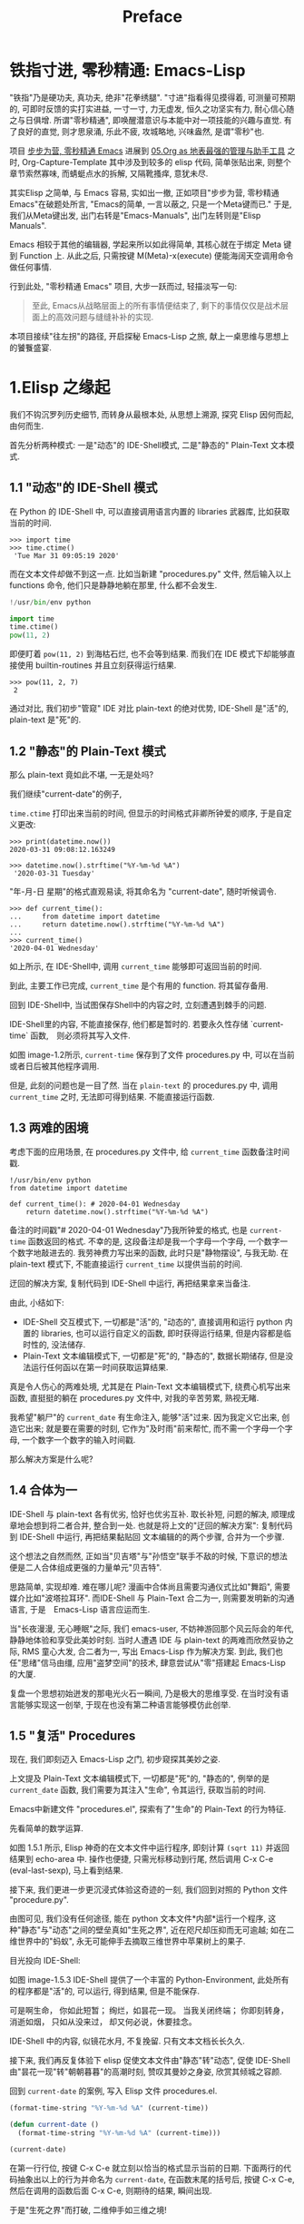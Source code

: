 #+TITLE: Preface
* 铁指寸进, 零秒精通: Emacs-Lisp

"铁指"乃是硬功夫, 真功夫, 绝非"花拳绣腿".
"寸进"指看得见摸得着, 可测量可预期的, 可即时反馈的实打实进益, 一寸一寸, 力无虚发, 恒久之功坚实有力, 耐心信心随之与日俱增.
所谓"零秒精通", 即唤醒潜意识与本能中对一项技能的兴趣与直觉. 有了良好的直觉, 则才思泉涌, 乐此不疲, 攻城略地, 兴味盎然, 是谓"零秒"也.

项目 [[https://github.com/AbstProcDo/Master-Emacs-From-Scrach-with-Solid-Procedures][步步为营, 零秒精通 Emacs]] 进展到  [[https://emacs-china.org/t/05-org-as/12092][05.Org as 地表最强的管理与助手工具]] 之时, Org-Capture-Template 其中涉及到较多的 elisp 代码, 简单张贴出来, 则整个章节索然寡味, 而蜻蜓点水的拆解, 又隔靴搔痒, 意犹未尽.

其实Elisp 之简单, 与 Emacs 容易, 实如出一撤,
正如项目"步步为营, 零秒精通 Emacs"在破题处所言,
"Emacs的简单, 一言以蔽之, 只是一个Meta键而已."
于是, 我们从Meta键出发, 出门右转是"Emacs-Manuals", 出门左转则是"Elisp Manuals".


Emacs 相较于其他的编辑器, 学起来所以如此得简单, 其核心就在于绑定 Meta 键到 Function 上. 从此之后, 只需按键 M(Meta)-x(execute) 便能海阔天空调用命令做任何事情.

行到此处, "零秒精通 Emacs" 项目, 大步一跃而过, 轻描淡写一句:

#+BEGIN_QUOTE
至此, Emacs从战略层面上的所有事情便结束了, 剩下的事情仅仅是战术层面上的高效问题与缝缝补补的实现.
#+END_QUOTE

本项目接续"往左拐"的路径, 开启探秘 Emacs-Lisp 之旅, 献上一桌思维与思想上的饕餮盛宴.

* 1.Elisp 之缘起

我们不钩沉罗列历史细节, 而转身从最根本处, 从思想上溯源, 探究 Elisp 因何而起, 由何而生.

首先分析两种模式: 一是"动态"的 IDE-Shell模式, 二是"静态的" Plain-Text 文本模式.

** 1.1 "动态"的 IDE-Shell 模式

在 Python 的 IDE-Shell 中, 可以直接调用语言内置的 libraries 武器库,
比如获取当前的时间.

#+BEGIN_EXAMPLE
>>> import time
>>> time.ctime()
 'Tue Mar 31 09:05:19 2020'
#+END_EXAMPLE

而在文本文件却做不到这一点. 比如当新建 "procedures.py" 文件, 然后输入以上 functions 命令,
他们只是静静地躺在那里, 什么都不会发生.

#+name: procedures.py
#+BEGIN_SRC python
!/usr/bin/env python

import time
time.ctime()
pow(11, 2)
#+END_SRC

即便盯着 =pow(11, 2)= 到海枯石烂, 也不会等到结果. 而我们在 IDE 模式下却能够直接使用 builtin-routines 并且立刻获得运行结果.
#+name: procedures.py
#+BEGIN_EXAMPLE
>>> pow(11, 2, 7)
 2
#+END_EXAMPLE

通过对比, 我们初步"管窥" IDE 对比 plain-text 的绝对优势, IDE-Shell 是"活"的, plain-text 是"死"的.

** 1.2 "静态"的 Plain-Text 模式
那么 plain-text 竟如此不堪, 一无是处吗?

我们继续"current-date"的例子,

=time.ctime= 打印出来当前的时间, 但显示的时间格式非卿所钟爱的顺序, 于是自定义更改:

#+BEGIN_EXAMPLE
>>> print(datetime.now())
2020-03-31 09:08:12.163249

>>> datetime.now().strftime("%Y-%m-%d %A")
 '2020-03-31 Tuesday'
#+END_EXAMPLE

"年-月-日 星期"的格式直观易读, 将其命名为 "current-date", 随时听候调令.

#+BEGIN_EXAMPLE
>>> def current_time():
...     from datetime import datetime
...     return datetime.now().strftime("%Y-%m-%d %A")
...
>>> current_time()
'2020-04-01 Wednesday'
#+END_EXAMPLE

如上所示, 在 IDE-Shell中, 调用 =current_time= 能够即可返回当前的时间.

到此, 主要工作已完成,  =current_time= 是个有用的 function. 将其留存备用.

回到 IDE-Shell中, 当试图保存Shell中的内容之时, 立刻遭遇到棘手的问题.
#+name: image-1.1
[[file:./images/save-current-time.png]]

IDE-Shell里的内容, 不能直接保存, 他们都是暂时的. 若要永久性存储 `current-time` 函数,　则必须将其写入文件.

#+name: image-1.2
[[file:./images/procedures-current-time.png]]

如图 image-1.2所示, =current-time= 保存到了文件 procedures.py 中, 可以在当前或者日后被其他程序调用.

但是, 此刻的问题也是一目了然. 当在 =plain-text= 的 procedures.py 中, 调用 =current_time= 之时, 无法即可得到结果. 不能直接运行函数.

** 1.3 两难的困境
考虑下面的应用场景, 在 procedures.py 文件中, 给 =current_time= 函数备注时间戳.
#+name: procedures.py
#+begin_src ipython :session elisp :results output
!/usr/bin/env python
from datetime import datetime

def current_time(): # 2020-04-01 Wednesday
    return datetime.now().strftime("%Y-%m-%d %A")
#+end_src

备注的时间戳"# 2020-04-01 Wednesday"乃我所钟爱的格式, 也是 =current-time= 函数返回的格式. 不幸的是, 这段备注却是我一个字母一个字母, 一个数字一个数字地敲进去的. 我劳神费力写出来的函数, 此时只是"静物摆设", 与我无助. 在 plain-text 模式下, 不能直接运行 =current_time= 以提供当前的时间.

迂回的解决方案, 复制代码到 IDE-Shell 中运行, 再把结果拿来当备注.
[[file:./images/save-current-time.png]]

由此, 小结如下:
+ IDE-Shell 交互模式下, 一切都是"活"的, "动态的", 直接调用和运行 python 内置的 libraries, 也可以运行自定义的函数, 即时获得运行结果, 但是内容都是临时性的, 没法储存.
+ Plain-Text 文本编辑模式下, 一切都是"死"的, "静态的", 数据长期储存, 但是没法运行任何函以在第一时间获取运算结果.

真是令人伤心的两难处境, 尤其是在 Plain-Text 文本编辑模式下, 绕费心机写出来函数, 直挺挺的躺在 procedures.py 文件中, 对我的辛苦劳累, 熟视无睹.

我希望"躺尸"的 =current_date= 有生命注入, 能够"活"过来. 因为我定义它出来, 创造它出来; 就是要在需要的时刻, 它作为"及时雨"前来帮忙, 而不需一个字母一个字母, 一个数字一个数字的输入时间戳.

那么解决方案是什么呢?

** 1.4 合体为一

IDE-Shell 与 plain-text 各有优劣, 恰好也优劣互补. 取长补短, 问题的解决, 顺理成章地会想到将二者合并, 整合到一处.
也就是将上文的"迂回的解决方案": 复制代码到 IDE-Shell 中运行, 再把结果黏贴回 文本编辑的的两个步骤, 合并为一个步骤.

这个想法之自然而然,
正如当"贝吉塔"与"孙悟空"联手不敌的时候, 下意识的想法便是二人合体组成更强的力量单元"贝吉特".
#+ATTR_HTML: :width 300px
[[file:./images/龙珠:孙贝合体-黑.jpg]]

思路简单, 实现却难. 难在哪儿呢?
漫画中合体尚且需要沟通仪式比如"舞蹈", 需要媒介比如"波塔拉耳环". 而IDE-Shell 与 Plain-Text 合二为一, 则需要发明新的沟通语言, 于是　Emacs-Lisp 语言应运而生.
#+ATTR_HTML: :width 300px
[[file:./images/龙珠-贝吉特.jpeg]]

当"长夜漫漫, 无心睡眠"之际, 我们 emacs-user, 不妨神游回那个风云际会的年代, 静静地体验和享受此美妙时刻. 当时人遭遇 IDE 与 plain-text 的两难而欣然妥协之际, RMS 童心大发, 合二者为一, 写出 Emacs-Lisp 作为解决方案. 到此, 我们也任"思绪"信马由缰, 应用"盗梦空间"的技术, 肆意尝试从"零"搭建起 Emacs-Lisp 的大厦.

复盘一个思想初始迸发的那电光火石一瞬间, 乃是极大的思维享受.
在当时没有语言能够实现这一创举, 于现在也没有第二种语言能够模仿此创举.

** 1.5 "复活" Procedures

现在, 我们即刻迈入 Emacs-Lisp 之门, 初步窥探其美妙之姿.

上文提及 Plain-Text 文本编辑模式下, 一切都是"死"的, "静态的", 例举的是 =current_date= 函数, 我们需要为其注入"生命", 令其运行, 获取当前的时间.

Emacs中新建文件 "procedures.el", 探索有了"生命"的 Plain-Text 的行为特征.

先看简单的数学运算.
#+ATTR_HTML: :width 500px
#+name: image-1.5.1
[[file:./images/arithmatic-oprations-cases.png]]

如图 1.5.1 所示, Elisp 神奇的在文本文件中运行程序, 即刻计算 =(sqrt 11)= 并返回结果到 echo-area 中. 操作也便捷, 只需光标移动到行尾, 然后调用 C-x C-e (eval-last-sexp), 马上看到结果.

接下来, 我们更进一步更沉浸式体验这奇迹的一刻, 我们回到对照的 Python 文件 "procedure.py".
#+ATTR_HTML: :width 500px
#+name: image-1.5.2
[[file:./images/elisp之始-sqrt-in-py-1.5.2.png]]

由图可见, 我们没有任何途径, 能在 python 文本文件*内部*运行一个程序, 这种"静态"与"动态"之间的壁垒真如"生死之界", 近在咫尺却压抑而无可逾越; 如在二维世界中的"蚂蚁", 永无可能伸手去摘取三维世界中苹果树上的果子.

目光投向 IDE-Shell:
#+ATTR_HTML: :width 500px
#+name: image-1.5.3
[[file:./images/elisp之始-sqrt-in-py-1.5.3.png.png]]

如图 image-1.5.3 IDE-Shell 提供了一个丰富的 Python-Environment, 此处所有的程序都是"活"的, 可以运行, 得到结果, 但是不能保存.

可是啊生命，
你如此短暂；
绚烂，如昙花一现。
当我关闭终端；
你即刻转身，消逝如烟，
只如从没来过，
却又何必说，休要挂念。

IDE-Shell 中的内容, 似镜花水月, 不复挽留. 只有文本文档长长久久.

接下来, 我们再反复体验下 elisp 促使文本文件由"静态"转"动态", 促使 IDE-Shell由"昙花一现"转"朝朝暮暮"的高潮时刻, 赞叹其曼妙之身姿, 欣赏其倾城之容颜.
# 对微妙的技术时刻有生理反应.
回到 =current-date= 的案例, 写入 Elisp 文件 procedures.el.
#+begin_src emacs-lisp :tangle yes
(format-time-string "%Y-%m-%d %A" (current-time))

(defun current-date ()
  (format-time-string "%Y-%m-%d %A" (current-time)))

(current-date)
#+end_src

在第一行行位, 按键 C-x C-e 就立刻以恰当的格式显示当前的日期. 下面两行的代码抽象出以上的行为并命名为 =current-date=, 在函数末尾的括号后, 按键 C-x C-e, 然后在调用的函数后面 C-x C-e, 则期待的结果, 瞬间出现.

于是"生死之界"而打破, 二维伸手如三维之境!

(哈利路亚, (小声....

#+BEGIN_QUOTE
耶稣高声喊道∶“拉撒路 Lazarus，出来吧 Come out。”  ;;(come-out 'Lazarus) 死人果然出来了，手脚上都裹着布，脸上还包着一块布。
-- 约翰福音十一章.使拉撒路复活
#+END_QUOTE
#+ATTR_HTML: :width 450px
[[file:images/12_Jesus_Lazarus_1024_JPEG.jpg]] [[file:images/13_Jesus_Lazarus_1024_JPEG.jpg]]


神迹的时刻, 在编程中就能亲历. 而复活的"拉撒路", 我们人类, 或真是上帝这位程序员运行的一段　Procedure 如 =(come-out 'Lazarus)= .

** 1.6 走向"波澜壮阔"的生命

前面的五节内容, Elisp 作为解决方案, 实现 IDE-Shell 与输入文本之间无缝结合.
Elisp 引擎复活了 Procedures , 从而能够在编辑的过程中, 与当前的文本内部直接运行程序.

下面来看这样一个问题, 在1.5节中, 我们定义了 =current-date= 函数, 在 "procedures.el" 文本中运行, 并得到合适的格式的当前时间.  如果我在另外一个Emacs-Lisp文件中, 也想调用 =current-date= 函数, 该怎么办呢? 难道需要复制过去, 然后重复一遍上述 C-x C-e 的调用步骤吗?

答案当然是否定的, 既然 Procedures 已然复活, 必然势不可挡地走向"波澜壮阔"的生命.

我们转到"scratch-buffer"中, 如果要获取当前时间, 只需要按键 M-: (eval-expression), 然后在 mini-buffer 中键入 =(current-date)=, 便能得到结果.
#+ATTR_HTML: :width 500px
[[file:./images/elisp之始-1.6-eval-current-date.png]]

#+ATTR_HTML: :width 500px
[[file:./images/elisp之始-1.6-echo-area-current-date.png]]

而事实上, 只要某个 Elisp 函数运行过一次之后, 便汇入了 Emacs 这浩瀚的大海,  我们可以从任何时间, 任何地点, 按键 M-: 运行该函数, 迅速得到运算结果. 一次运行, 无处不能用.

当我们编程 Elisp 的时候, 在文本文件中, 不仅可以逐个逐个函数用 C-x C-e (eval-last-sexp) 去运行, 也可以整块整块 =eval-ragion=, 整页整页地运行 =eval-buffer=

比如对于当前的 "procedures.el" 文本文件,

#+begin_src emacs-lisp :tangle yes
(sqrt 11)
(log 8 2)
(expt 2 3)

(defun insert-current-date ()
  "Insert the current date"
  (interactive "*")
  (insert (format-time-string "%Y-%m-%d %A" (current-time)))
  )
(defun current-date ()
  (format-time-string "%Y-%m-%d %A" (current-time)))
(current-date)
#+end_src

M-x 调用 eval-buffer 就能运行全部的代码.

本章行到此处, Elisp 波澜壮阔的大幕, 正徐徐拉开.
我们从 IDE-Shell 与 Plain-Text 各自的局限出发, 要么运行程序却不能持久保存, 要么能够保存却不能够运行程序. 于两难的困境之中, 萌发合并 IDE-Shell 与 Plain-Text 的想法, Elisp 作为思路的实现方案, 由此运行应用程序的 Emacs-Lisp 引擎与输入文本之间无缝结合. 编辑器中静态的数据与函数被吹入生命, 原地复活. 作为 emacs-user 我们也由此起步, 在 Emac-Elisp 的强大交互功能中, 开始神奇而富有创造性的工作.

下一章, 我们将从 =current-date= 的残余问题出发, 登堂入室论述 Elisp 之眼: interactive, 共同体验画龙点睛, 雷电破壁.

-----------------------------------------------------------------
本项目开源打赏, 三天后打赏额满200大洋, 连载更新第二章: Elisp 之眼.
#+ATTR_HTML: :width 200px
[[file:./images/微信付款码.png]]

打赏金额的10%将转捐给社区.

